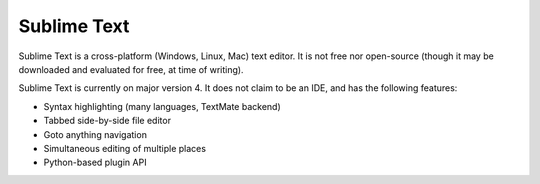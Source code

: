 .. index::
   single: sublime text
   pair: editor; sublime text
   pair: windows; editor
   pair: linux; editor
   pair: mac; editor

.. _topics/prog-tools/editors/sublimetext:

Sublime Text
============

Sublime Text is a cross-platform (Windows, Linux, Mac) text editor.  It is not
free nor open-source (though it may be downloaded and evaluated for free, at
time of writing).

.. seealso::

   * `Sublime Text homepage <https://www.sublimetext.com/>`_

     * `Pricing information <https://www.sublimehq.com/store/text>`_

Sublime Text is currently on major version 4.  It does not claim to be an IDE,
and has the following features:

* Syntax highlighting (many languages, TextMate backend)
* Tabbed side-by-side file editor
* Goto anything navigation
* Simultaneous editing of multiple places
* Python-based plugin API

